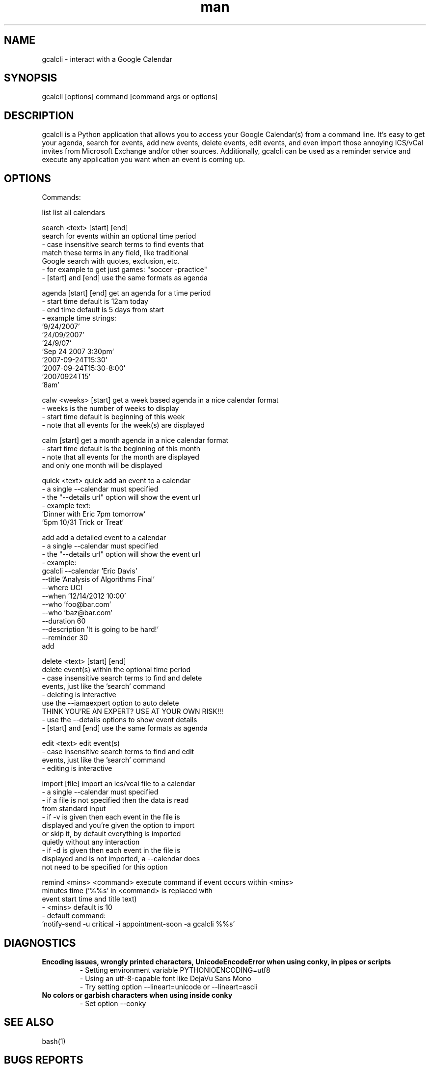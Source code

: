 .\" Manpage for gcalcli.
.TH man 1 "12 June 2018" "1.0" "gcalcli Manual"
.SH NAME
gcalcli \- interact with a Google Calendar
.SH SYNOPSIS
gcalcli [options] command [command args or options]
.SH DESCRIPTION
gcalcli is a Python application that allows you to access your Google Calendar(s) from a command line. It's easy to get your agenda, search for events, add new events, delete events, edit events, and even import those annoying ICS/vCal invites from Microsoft Exchange and/or other sources. Additionally, gcalcli can be used as a reminder service and execute any application you want when an event is coming up.
.SH OPTIONS

 Commands:

  list                     list all calendars

  search <text> [start] [end]
                           search for events within an optional time period
                           - case insensitive search terms to find events that
                             match these terms in any field, like traditional
                             Google search with quotes, exclusion, etc.
                           - for example to get just games: "soccer -practice"
                           - [start] and [end] use the same formats as agenda

  agenda [start] [end]     get an agenda for a time period
                           - start time default is 12am today
                           - end time default is 5 days from start
                           - example time strings:
                              '9/24/2007'
                              '24/09/2007'
                              '24/9/07'
                              'Sep 24 2007 3:30pm'
                              '2007-09-24T15:30'
                              '2007-09-24T15:30-8:00'
                              '20070924T15'
                              '8am'

  calw <weeks> [start]     get a week based agenda in a nice calendar format
                           - weeks is the number of weeks to display
                           - start time default is beginning of this week
                           - note that all events for the week(s) are displayed

  calm [start]             get a month agenda in a nice calendar format
                           - start time default is the beginning of this month
                           - note that all events for the month are displayed
                             and only one month will be displayed

  quick <text>             quick add an event to a calendar
                           - a single --calendar must specified
                           - the "--details url" option will show the event url
                           - example text:
                              'Dinner with Eric 7pm tomorrow'
                              '5pm 10/31 Trick or Treat'

  add                      add a detailed event to a calendar
                           - a single --calendar must specified
                           - the "--details url" option will show the event url
                           - example:
                              gcalcli --calendar 'Eric Davis'
                                      --title 'Analysis of Algorithms Final'
                                      --where UCI
                                      --when '12/14/2012 10:00'
                                      --who 'foo@bar.com'
                                      --who 'baz@bar.com'
                                      --duration 60
                                      --description 'It is going to be hard!'
                                      --reminder 30
                                      add

  delete <text> [start] [end]
                           delete event(s) within the optional time period
                           - case insensitive search terms to find and delete
                             events, just like the 'search' command
                           - deleting is interactive
                             use the --iamaexpert option to auto delete
                             THINK YOU'RE AN EXPERT? USE AT YOUR OWN RISK!!!
                           - use the --details options to show event details
                           - [start] and [end] use the same formats as agenda

  edit <text>              edit event(s)
                           - case insensitive search terms to find and edit
                             events, just like the 'search' command
                           - editing is interactive

  import [file]            import an ics/vcal file to a calendar
                           - a single --calendar must specified
                           - if a file is not specified then the data is read
                             from standard input
                           - if -v is given then each event in the file is
                             displayed and you're given the option to import
                             or skip it, by default everything is imported
                             quietly without any interaction
                           - if -d is given then each event in the file is
                             displayed and is not imported, a --calendar does
                             not need to be specified for this option

  remind <mins> <command>  execute command if event occurs within <mins>
                           minutes time ('%%s' in <command> is replaced with
                           event start time and title text)
                           - <mins> default is 10
                           - default command:
                              'notify-send -u critical -i appointment-soon -a gcalcli %%s'
.SH DIAGNOSTICS
.B "Encoding issues, wrongly printed characters, UnicodeEncodeError when using conky, in pipes or scripts"
.RS
 - Setting environment variable PYTHONIOENCODING=utf8
 - Using an utf-8-capable font like DejaVu Sans Mono
 - Try setting option --lineart=unicode or --lineart=ascii
.RE
.B "No colors or garbish characters when using inside conky"
.RS
 - Set option --conky
.RE
.SH SEE ALSO
bash(1)

.SH BUGS REPORTS
Report issues at https://github.com/insanum/gcalcli/issues
.SH AUTHORS

Eric Davis (edavis@insanum.com)

Brian Hartvigsen (brian.andrew@brianandjenny.com)

Joshua Crowgey (jcrowgey@uw.edu)
